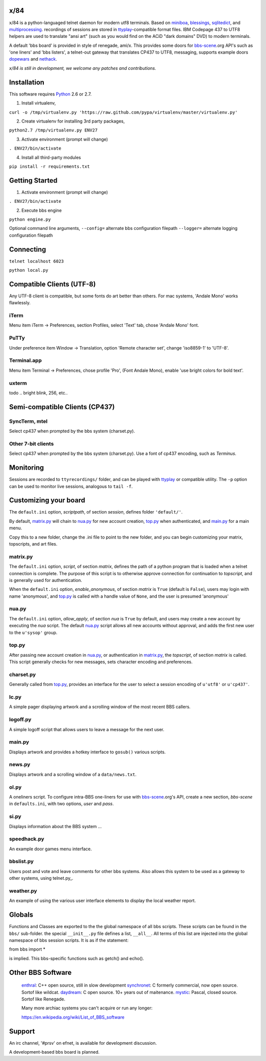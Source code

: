 x/84
====

x/84 is a python-languaged telnet daemon for modern utf8 terminals. Based on miniboa_, blessings_, sqlitedict_, and multiprocessing_. recordings of sessions are stored in ttyplay_-compatible format files. IBM Codepage 437 to UTF8 helpers are used to translate "ansi art" (such as you would find on the ACiD "dark domains" DVD) to modern terminals.

A default 'bbs board' is provided in style of renegade, ami/x. This provides some doors for bbs-scene_.org API's such as 'one liners' and 'bbs listers', a telnet-out gateway that translates CP437 to UTF8, messaging, supports example doors dopewars_ and nethack_.

*x/84 is still in development, we welcome any patches and contributions.*

Installation
============

This software requires Python_ 2.6 or 2.7.

1. Install virtualenv,

``curl -o /tmp/virtualenv.py 'https://raw.github.com/pypa/virtualenv/master/virtualenv.py'``

2. Create virtualenv for installing 3rd party packages,

``python2.7 /tmp/virtualenv.py ENV27``

3. Activate environment (prompt will change)

``. ENV27/bin/activate``

4. Install all third-party modules

``pip install -r requirements.txt``


Getting Started
===============

1. Activate environment (prompt will change)

``. ENV27/bin/activate``

2. Execute bbs engine

``python engine.py``

Optional command line arguments,
``--config=`` alternate bbs configuration filepath
``--logger=`` alternate logging configuration filepath

Connecting
==========

``telnet localhost 6023``

``python local.py``


Compatible Clients (UTF-8)
==========================

Any UTF-8 client is compatible, but some fonts do art better than others. For mac systems, 'Andale Mono' works flawlessly.

iTerm
-----
Menu item iTerm -> Preferences, section Profiles, select 'Text' tab, chose 'Andale Mono' font.
 
PuTTy
-----
Under preference item Window -> Translation, option 'Remote character set', change 'iso8859-1' to 'UTF-8'.

Terminal.app
------------
Menu item Terminal -> Preferences, chose profile 'Pro', (Font Andale Mono), enable 'use bright colors for bold text'.

uxterm
------
todo .. bright blink, 256, etc..


Semi-compatible Clients (CP437)
=================================

SyncTerm, mtel
--------------

Select cp437 when prompted by the bbs system (charset.py).

Other 7-bit clients
-------------------

Select cp437 when prompted by the bbs system (charset.py).  Use a font of cp437 encoding, such as *Terminus*.


Monitoring
==========

Sessions are recorded to ``ttyrecordings/`` folder, and can be played with
ttyplay_ or compatible utility. The ``-p`` option can be used to monitor
live sessions, analogous to ``tail -f``.


Customizing your board
======================

The ``default.ini`` option, *scriptpath*, of section *session*, defines folder ``'default/'``.

By default, matrix.py_ will chain to nua.py_ for new account creation, top.py_ when authenticated, and main.py_ for a main menu.

Copy this to a new folder, change the .ini file to point to the new folder, and you can begin customizing your matrix, topscripts, and art files.

matrix.py
---------

The ``default.ini`` option, *script*, of section *matrix*, defines the path of a python program that is loaded when a telnet connection is complete. The purpose of this script is to otherwise approve connection for continuation to *topscript*, and is generally used for authentication.

When the ``default.ini`` option, *enable_anonymous*, of section *matrix* is ``True`` (default is ``False``), users may login with name 'anonymous', and top.py_ is called with a handle value of ``None``, and the user is presumed 'anonymous'

nua.py
------

The ``default.ini`` option, *allow_apply*, of section *nua* is ``True`` by default, and users may create a new account by executing the *nua* script. The default nua.py_ script allows all new accounts without approval, and adds the first new user to the ``u'sysop'`` group.

top.py
------

After passing new account creation in nua.py_, or authentication in matrix.py_, the *topscript*, of section *matrix* is called. This script generally checks for new messages, sets character encoding and preferences.

charset.py
----------

Generally called from top.py_, provides an interface for the user to select a session encoding of ``u'utf8'`` or ``u'cp437'``.


lc.py
-----

A simple pager displaying artwork and a scrolling window of the most recent BBS callers.

logoff.py
---------

A simple logoff script that allows users to leave a message for the next user.


main.py
-------

Displays artwork and provides a hotkey interface to ``gosub()`` various scripts.

news.py
-------
Displays artwork and a scrolling window of a ``data/news.txt``.

ol.py
-----
A oneliners script. To configure intra-BBS one-liners for use with bbs-scene_.org's API, create a new section, *bbs-scene* in ``defaults.ini``, with two options, *user* and *pass*.

si.py
-----
Displays information about the BBS system ...

speedhack.py
------------
An example door games menu interface.

bbslist.py
----------
Users post and vote and leave comments for other bbs systems. Also allows this system to be used as a gateway to other systems, using telnet.py_.

weather.py
----------

An example of using the various user interface elements to display the local weather report.

Globals
=======

Functions and Classes are exported to the the global namespace of all bbs scripts.  These scripts can be found in the ``bbs/`` sub-folder. the special ``__init__.py`` file defines a list, ``__all__``. All terms of this list are injected into the global namespace of bbs session scripts. It is as if the statement:

from bbs import *

is implied. This bbs-specific functions such as getch() and echo().

Other BBS Software
==================

  enthral_: C++ open source, still in slow development
  synchronet_: C formerly commercial, now open source. Sortof like wildcat.
  daydream_: C open source. 10+ years out of maitenance.
  mystic_: Pascal, closed source. Sortof like Renegade.

  Many more archiac systems you can't acquire or run any longer:
  
  https://en.wikipedia.org/wiki/List_of_BBS_software

Support
=======

An irc channel, '#prsv' on efnet, is available for development discussion.

A development-based bbs board is planned.

.. _miniboa: https://code.google.com/p/miniboa/
.. _blessings: http://pypi.python.org/pypi/blessings
.. _sqlitedict: http://pypi.python.org/pypi/sqlitedict
.. _multiprocessing: http://docs.python.org/library/multiprocessing.html
.. _ttyplay: http://0xcc.net/ttyrec/index.html.en
.. _bbs-scene: http://bbs-scene.org/
.. _dopewars: http://dopewars.sourceforge.net
.. _nethack: http://nethack.org/
.. _enthral: http://enthralbbs.com/
.. _synchronet: http://www.synchro.net/
.. _daydream: da
.. _mystic: http://mysticbbs.com/
.. _Python: http://www.python.org/
